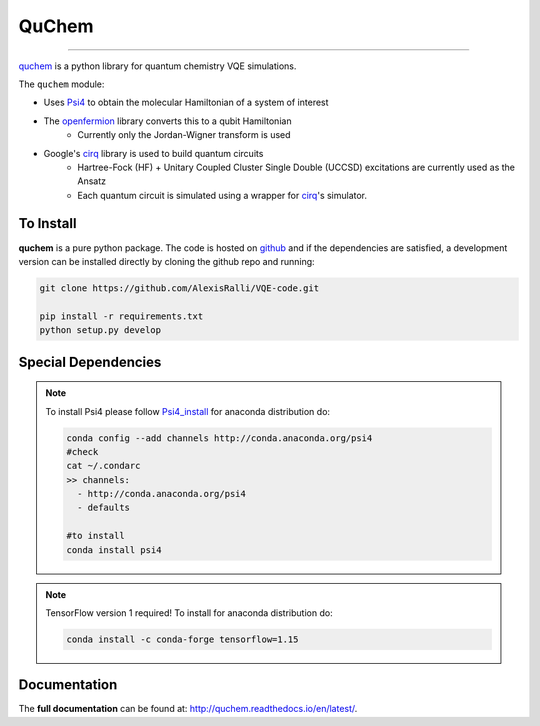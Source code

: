 #######
QuChem
#######

.. image:: docs//Media/WelcomeGif.gif


.. image:: https://readthedocs.org/projects/quchem/badge/?version=latest
  :target: http://quchem.readthedocs.io/en/latest/?badge=latest
  :alt: Documentation Status

.. image:: https://coveralls.io/repos/github/AlexisRalli/VQE-code/badge.svg?branch=master
  :target: https://coveralls.io/github/AlexisRalli/VQE-code?branch=master

.. image:: https://img.shields.io/lgtm/grade/python/g/AlexisRalli/VQE-code.svg
  :target: https://lgtm.com/projects/g/AlexisRalli/VQE-code/
  :alt: Code Quality

-----------------------------------------------------------------------------------------------

.. QuChem documentation master file, created by
   sphinx-quickstart on Thu Nov 28 23:07:38 2019.
   You can adapt this file completely to your liking, but it should at least
   contain the root `toctree` directive.


`quchem <https://github.com/AlexisRalli/VQE-code>`_ is a python library for quantum chemistry VQE simulations.


The ``quchem`` module:

* Uses `Psi4 <http://www.psicode.org/>`_ to obtain the molecular Hamiltonian of a system of interest
* The `openfermion <https://github.com/quantumlib/OpenFermion>`_ library converts this to a qubit Hamiltonian
   * Currently only the Jordan-Wigner transform is used
* Google's `cirq <https://github.com/quantumlib/Cirq>`_ library is used to build quantum circuits
   * Hartree-Fock (HF) + Unitary Coupled Cluster Single Double (UCCSD) excitations are currently used as the Ansatz
   * Each quantum  circuit is simulated using a wrapper for `cirq <https://github.com/quantumlib/Cirq>`_'s simulator.

To Install
^^^^^^^^^^

**quchem** is a pure python package. The code is hosted on  `github <https://github.com/AlexisRalli/VQE-code/>`_
and if the dependencies are satisfied, a development version can be installed directly by cloning the github repo
and running:

.. code-block:: bash

    git clone https://github.com/AlexisRalli/VQE-code.git

    pip install -r requirements.txt
    python setup.py develop

Special Dependencies
^^^^^^^^^^^^^^^^^^^^
.. note::
    :class: quchemnote

    To install Psi4 please follow `Psi4_install <https://admiring-tesla-08529a.netlify.com/installs/v132/>`_
    for anaconda distribution do:

    .. code-block:: bash

        conda config --add channels http://conda.anaconda.org/psi4
        #check
        cat ~/.condarc
        >> channels:
          - http://conda.anaconda.org/psi4
          - defaults

        #to install
        conda install psi4

.. note::
    :class: quchem_Tensor_Note

    TensorFlow version 1 required!
    To install for anaconda distribution do:

    .. code-block:: bash

        conda install -c conda-forge tensorflow=1.15


Documentation
^^^^^^^^^^^^^
The **full documentation** can be found at: `<http://quchem.readthedocs.io/en/latest/>`_.
